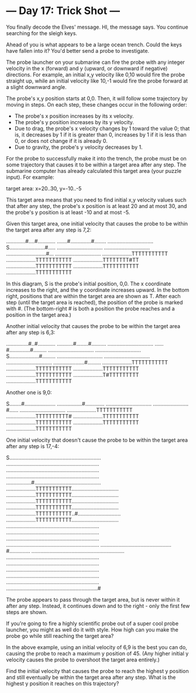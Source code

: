 * --- Day 17: Trick Shot ---

   You finally decode the Elves' message. HI, the message says. You continue
   searching for the sleigh keys.

   Ahead of you is what appears to be a large ocean trench. Could the keys
   have fallen into it? You'd better send a probe to investigate.

   The probe launcher on your submarine can fire the probe with any integer
   velocity in the x (forward) and y (upward, or downward if negative)
   directions. For example, an initial x,y velocity like 0,10 would fire the
   probe straight up, while an initial velocity like 10,-1 would fire the
   probe forward at a slight downward angle.

   The probe's x,y position starts at 0,0. Then, it will follow some
   trajectory by moving in steps. On each step, these changes occur in the
   following order:

     * The probe's x position increases by its x velocity.
     * The probe's y position increases by its y velocity.
     * Due to drag, the probe's x velocity changes by 1 toward the value 0;
       that is, it decreases by 1 if it is greater than 0, increases by 1 if
       it is less than 0, or does not change if it is already 0.
     * Due to gravity, the probe's y velocity decreases by 1.

   For the probe to successfully make it into the trench, the probe must be
   on some trajectory that causes it to be within a target area after any
   step. The submarine computer has already calculated this target area (your
   puzzle input). For example:

 target area: x=20..30, y=-10..-5

   This target area means that you need to find initial x,y velocity values
   such that after any step, the probe's x position is at least 20 and at
   most 30, and the probe's y position is at least -10 and at most -5.

   Given this target area, one initial velocity that causes the probe to be
   within the target area after any step is 7,2:

 .............#....#............
 .......#..............#........
 ...............................
 S........................#.....
 ...............................
 ...............................
 ...........................#...
 ...............................
 ....................TTTTTTTTTTT
 ....................TTTTTTTTTTT
 ....................TTTTTTTT#TT
 ....................TTTTTTTTTTT
 ....................TTTTTTTTTTT
 ....................TTTTTTTTTTT

   In this diagram, S is the probe's initial position, 0,0. The x coordinate
   increases to the right, and the y coordinate increases upward. In the
   bottom right, positions that are within the target area are shown as T.
   After each step (until the target area is reached), the position of the
   probe is marked with #. (The bottom-right # is both a position the probe
   reaches and a position in the target area.)

   Another initial velocity that causes the probe to be within the target
   area after any step is 6,3:

 ...............#..#............
 ...........#........#..........
 ...............................
 ......#..............#.........
 ...............................
 ...............................
 S....................#.........
 ...............................
 ...............................
 ...............................
 .....................#.........
 ....................TTTTTTTTTTT
 ....................TTTTTTTTTTT
 ....................TTTTTTTTTTT
 ....................TTTTTTTTTTT
 ....................T#TTTTTTTTT
 ....................TTTTTTTTTTT

   Another one is 9,0:

 S........#.....................
 .................#.............
 ...............................
 ........................#......
 ...............................
 ....................TTTTTTTTTTT
 ....................TTTTTTTTTT#
 ....................TTTTTTTTTTT
 ....................TTTTTTTTTTT
 ....................TTTTTTTTTTT
 ....................TTTTTTTTTTT

   One initial velocity that doesn't cause the probe to be within the target
   area after any step is 17,-4:

 S..............................................................
 ...............................................................
 ...............................................................
 ...............................................................
 .................#.............................................
 ....................TTTTTTTTTTT................................
 ....................TTTTTTTTTTT................................
 ....................TTTTTTTTTTT................................
 ....................TTTTTTTTTTT................................
 ....................TTTTTTTTTTT..#.............................
 ....................TTTTTTTTTTT................................
 ...............................................................
 ...............................................................
 ...............................................................
 ...............................................................
 ................................................#..............
 ...............................................................
 ...............................................................
 ...............................................................
 ...............................................................
 ...............................................................
 ...............................................................
 ..............................................................#

   The probe appears to pass through the target area, but is never within it
   after any step. Instead, it continues down and to the right - only the
   first few steps are shown.

   If you're going to fire a highly scientific probe out of a super cool
   probe launcher, you might as well do it with style. How high can you make
   the probe go while still reaching the target area?

   In the above example, using an initial velocity of 6,9 is the best you can
   do, causing the probe to reach a maximum y position of 45. (Any higher
   initial y velocity causes the probe to overshoot the target area
   entirely.)

   Find the initial velocity that causes the probe to reach the highest y
   position and still eventually be within the target area after any step.
   What is the highest y position it reaches on this trajectory?

